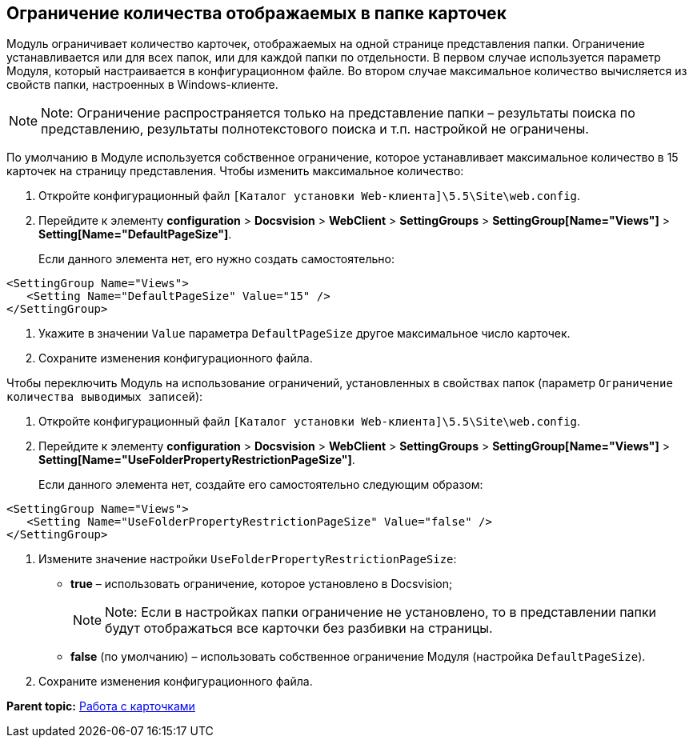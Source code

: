 
== Ограничение количества отображаемых в папке карточек

Модуль ограничивает количество карточек, отображаемых на одной странице представления папки. Ограничение устанавливается или для всех папок, или для каждой папки по отдельности. В первом случае используется параметр Модуля, который настраивается в конфигурационном файле. Во втором случае максимальное количество вычисляется из свойств папки, настроенных в Windows-клиенте.

[NOTE]
====
[.note__title]#Note:# Ограничение распространяется только на представление папки – результаты поиска по представлению, результаты полнотекстового поиска и т.п. настройкой не ограничены.
====

По умолчанию в Модуле используется собственное ограничение, которое устанавливает максимальное количество в 15 карточек на страницу представления. Чтобы изменить максимальное количество:

. Откройте конфигурационный файл [.ph]#[.ph .filepath]`[Каталог установки Web-клиента]\5.5\Site\web.config`#.
. Перейдите к элементу [.ph .menucascade]#[.ph .uicontrol]*configuration* > [.ph .uicontrol]*Docsvision* > [.ph .uicontrol]*WebClient* > [.ph .uicontrol]*SettingGroups* > [.ph .uicontrol]*SettingGroup[Name="Views"]* > [.ph .uicontrol]*Setting[Name="DefaultPageSize"]*#.
+
Если данного элемента нет, его нужно создать самостоятельно:

[source,pre,codeblock]
----
<SettingGroup Name="Views">
   <Setting Name="DefaultPageSize" Value="15" />
</SettingGroup>
----
. Укажите в значении `Value` параметра `DefaultPageSize` другое максимальное число карточек.
. Сохраните изменения конфигурационного файла.

Чтобы переключить Модуль на использование ограничений, установленных в свойствах папок (параметр `Ограничение количества выводимых записей`):

. Откройте конфигурационный файл [.ph]#[.ph .filepath]`[Каталог установки Web-клиента]\5.5\Site\web.config`#.
. Перейдите к элементу [.ph .menucascade]#[.ph .uicontrol]*configuration* > [.ph .uicontrol]*Docsvision* > [.ph .uicontrol]*WebClient* > [.ph .uicontrol]*SettingGroups* > [.ph .uicontrol]*SettingGroup[Name="Views"]* > [.ph .uicontrol]*Setting[Name="UseFolderPropertyRestrictionPageSize"]*#.
+
Если данного элемента нет, создайте его самостоятельно следующим образом:

[source,pre,codeblock]
----
<SettingGroup Name="Views">
   <Setting Name="UseFolderPropertyRestrictionPageSize" Value="false" />
</SettingGroup>
----
. Измените значение настройки `UseFolderPropertyRestrictionPageSize`:
* [.keyword]*true* – использовать ограничение, которое установлено в Docsvision;
+
[NOTE]
====
[.note__title]#Note:# Если в настройках папки ограничение не установлено, то в представлении папки будут отображаться все карточки без разбивки на страницы.
====
* [.keyword]*false* (по умолчанию) – использовать собственное ограничение Модуля (настройка `DefaultPageSize`).
. Сохраните изменения конфигурационного файла.

*Parent topic:* xref:../topics/CardsConf.html[Работа с карточками]
